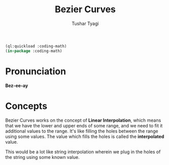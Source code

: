 #+TITLE: Bezier Curves
#+AUTHOR: Tushar Tyagi
#+EMAIL: mail@tushartyagi.com
#+LANGUAGE: en
#+PROPERTY: header-args :tangle bezier-curves.lisp

#+name: package-init
#+begin_src lisp :session coding-math :results none
  (ql:quickload :coding-math)
  (in-package :coding-math)
#+end_src


* Pronunciation

  *Bez-ee-ay*


* Concepts

  Bezier Curves works on the concept of *Linear Interpolation*, which means that
  we have the lower and upper ends of some range, and we need to fit it
  additional values to the range. It's like filling the holes between the range
  using some values. The value which fills the holes is called the
  *interpolated* value.

  This would be a lot like string interpolation wherein we plug in the holes of
  the string using some known value.





